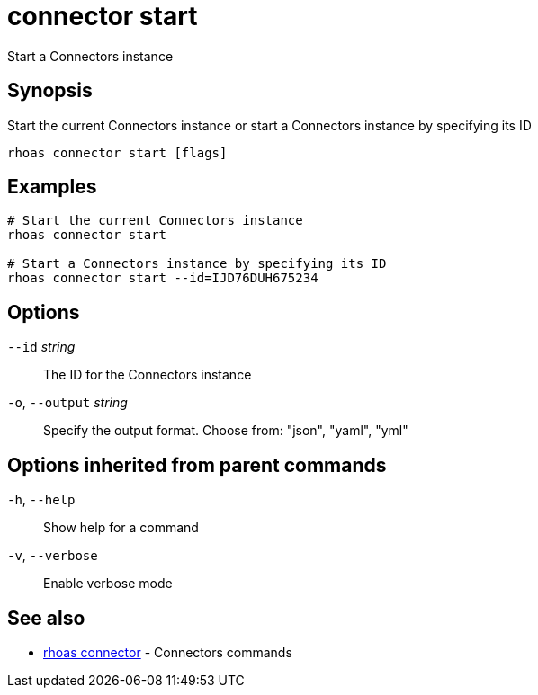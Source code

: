 ifdef::env-github,env-browser[:context: cmd]
[id='ref-connector-start_{context}']
= connector start

[role="_abstract"]
Start a Connectors instance

[discrete]
== Synopsis

Start the current Connectors instance or start a Connectors instance by specifying its ID

....
rhoas connector start [flags]
....

[discrete]
== Examples

....
# Start the current Connectors instance
rhoas connector start

# Start a Connectors instance by specifying its ID
rhoas connector start --id=IJD76DUH675234

....

[discrete]
== Options

      `--id` _string_::         The ID for the Connectors instance
  `-o`, `--output` _string_::   Specify the output format. Choose from: "json", "yaml", "yml"

[discrete]
== Options inherited from parent commands

  `-h`, `--help`::      Show help for a command
  `-v`, `--verbose`::   Enable verbose mode

[discrete]
== See also


 
* link:{path}#ref-rhoas-connector_{context}[rhoas connector]	 - Connectors commands

